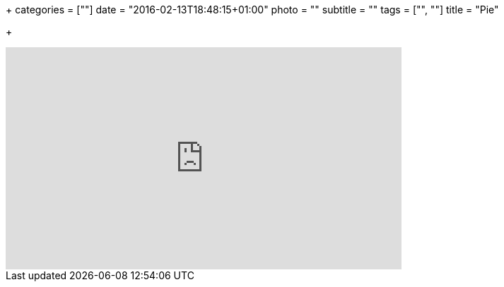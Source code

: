 +++
categories = [""]
date = "2016-02-13T18:48:15+01:00"
photo = ""
subtitle = ""
tags = ["", ""]
title = "Pie"

+++

video::qOz6lU7GPdQ[youtube,width=560,height=315]
